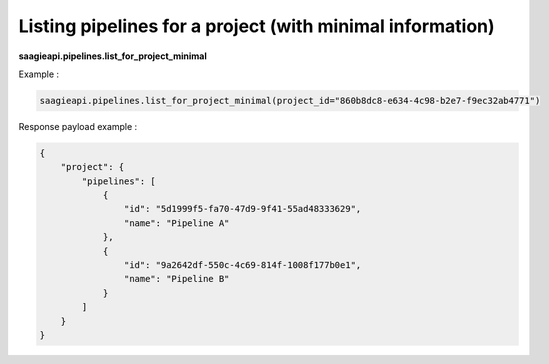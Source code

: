 Listing pipelines for a project (with minimal information)
-------------------------------

**saagieapi.pipelines.list_for_project_minimal**


Example :

.. code:: python

    saagieapi.pipelines.list_for_project_minimal(project_id="860b8dc8-e634-4c98-b2e7-f9ec32ab4771")

Response payload example :

.. code:: python

    {
        "project": {
            "pipelines": [
                {
                    "id": "5d1999f5-fa70-47d9-9f41-55ad48333629",
                    "name": "Pipeline A"
                },
                {
                    "id": "9a2642df-550c-4c69-814f-1008f177b0e1",
                    "name": "Pipeline B"
                }
            ]
        }
    }